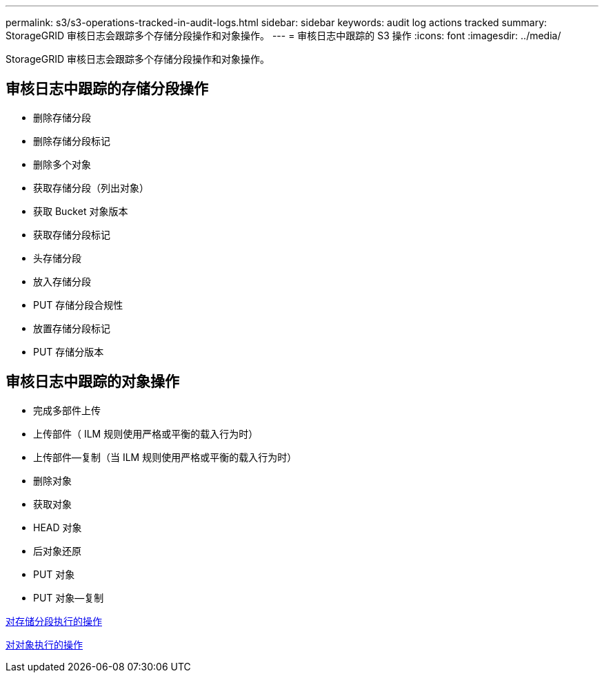 ---
permalink: s3/s3-operations-tracked-in-audit-logs.html 
sidebar: sidebar 
keywords: audit log actions tracked 
summary: StorageGRID 审核日志会跟踪多个存储分段操作和对象操作。 
---
= 审核日志中跟踪的 S3 操作
:icons: font
:imagesdir: ../media/


[role="lead"]
StorageGRID 审核日志会跟踪多个存储分段操作和对象操作。



== 审核日志中跟踪的存储分段操作

* 删除存储分段
* 删除存储分段标记
* 删除多个对象
* 获取存储分段（列出对象）
* 获取 Bucket 对象版本
* 获取存储分段标记
* 头存储分段
* 放入存储分段
* PUT 存储分段合规性
* 放置存储分段标记
* PUT 存储分版本




== 审核日志中跟踪的对象操作

* 完成多部件上传
* 上传部件（ ILM 规则使用严格或平衡的载入行为时）
* 上传部件—复制（当 ILM 规则使用严格或平衡的载入行为时）
* 删除对象
* 获取对象
* HEAD 对象
* 后对象还原
* PUT 对象
* PUT 对象—复制


xref:operations-on-buckets.adoc[对存储分段执行的操作]

xref:operations-on-objects.adoc[对对象执行的操作]
